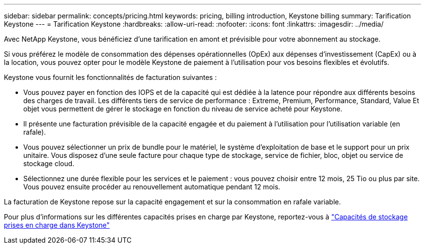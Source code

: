 ---
sidebar: sidebar 
permalink: concepts/pricing.html 
keywords: pricing, billing introduction, Keystone billing 
summary: Tarification Keystone 
---
= Tarification Keystone
:hardbreaks:
:allow-uri-read: 
:nofooter: 
:icons: font
:linkattrs: 
:imagesdir: ../media/


[role="lead"]
Avec NetApp Keystone, vous bénéficiez d'une tarification en amont et prévisible pour votre abonnement au stockage.

Si vous préférez le modèle de consommation des dépenses opérationnelles (OpEx) aux dépenses d'investissement (CapEx) ou à la location, vous pouvez opter pour le modèle Keystone de paiement à l'utilisation pour vos besoins flexibles et évolutifs.

Keystone vous fournit les fonctionnalités de facturation suivantes :

* Vous pouvez payer en fonction des IOPS et de la capacité qui est dédiée à la latence pour répondre aux différents besoins des charges de travail. Les différents tiers de service de performance : Extreme, Premium, Performance, Standard, Value Et objet vous permettent de gérer le stockage en fonction du niveau de service acheté pour Keystone.
* Il présente une facturation prévisible de la capacité engagée et du paiement à l'utilisation pour l'utilisation variable (en rafale).
* Vous pouvez sélectionner un prix de bundle pour le matériel, le système d'exploitation de base et le support pour un prix unitaire. Vous disposez d'une seule facture pour chaque type de stockage, service de fichier, bloc, objet ou service de stockage cloud.
* Sélectionnez une durée flexible pour les services et le paiement : vous pouvez choisir entre 12 mois, 25 Tio ou plus par site. Vous pouvez ensuite procéder au renouvellement automatique pendant 12 mois.


La facturation de Keystone repose sur la capacité engagement et sur la consommation en rafale variable.

Pour plus d'informations sur les différentes capacités prises en charge par Keystone, reportez-vous à link:../concepts/supported-storage-capacity.html["Capacités de stockage prises en charge dans Keystone"]
